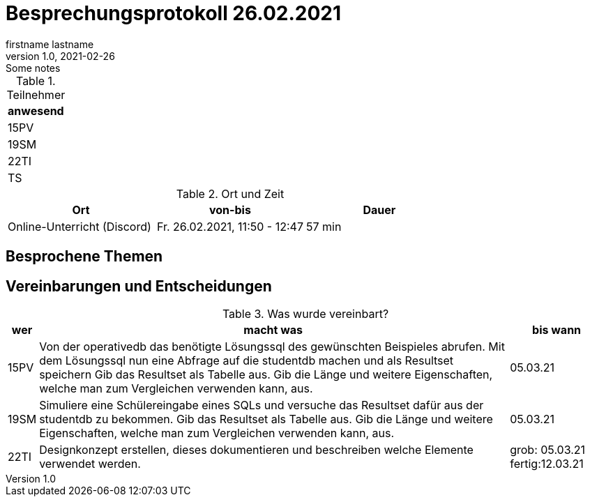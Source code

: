 = Besprechungsprotokoll 26.02.2021
firstname lastname
1.0, 2021-02-26: Some notes
ifndef::imagesdir[:imagesdir: images]
:icons: font
//:sectnums:    // Nummerierung der Überschriften / section numbering
//:toc: left


.Teilnehmer
|===
|anwesend

|15PV

|19SM

|22TI

|TS
|===

.Ort und Zeit
[cols=3*]
|===
|Ort|von-bis|Dauer

|Online-Unterricht (Discord)
|Fr. 26.02.2021, 11:50 - 12:47
|57 min
|===


== Besprochene Themen


== Vereinbarungen und Entscheidungen

.Was wurde vereinbart?
[%autowidth]
|===
|wer |macht was |bis wann

|15PV
a|Von der operativedb das benötigte Lösungssql des gewünschten Beispieles abrufen.
Mit dem Lösungssql nun eine Abfrage auf die studentdb machen und als Resultset speichern
Gib das Resultset als Tabelle aus.
Gib die Länge und weitere Eigenschaften, welche man zum Vergleichen verwenden kann, aus.
| 05.03.21

|19SM
a|Simuliere eine Schülereingabe eines SQLs und versuche das Resultset dafür aus der studentdb zu bekommen.
Gib das Resultset als Tabelle aus.
Gib die Länge und weitere Eigenschaften, welche man zum Vergleichen verwenden kann, aus.
|05.03.21

|22TI
a| Designkonzept erstellen, dieses dokumentieren und beschreiben welche Elemente verwendet werden.

|grob: 05.03.21
fertig:12.03.21
|===

